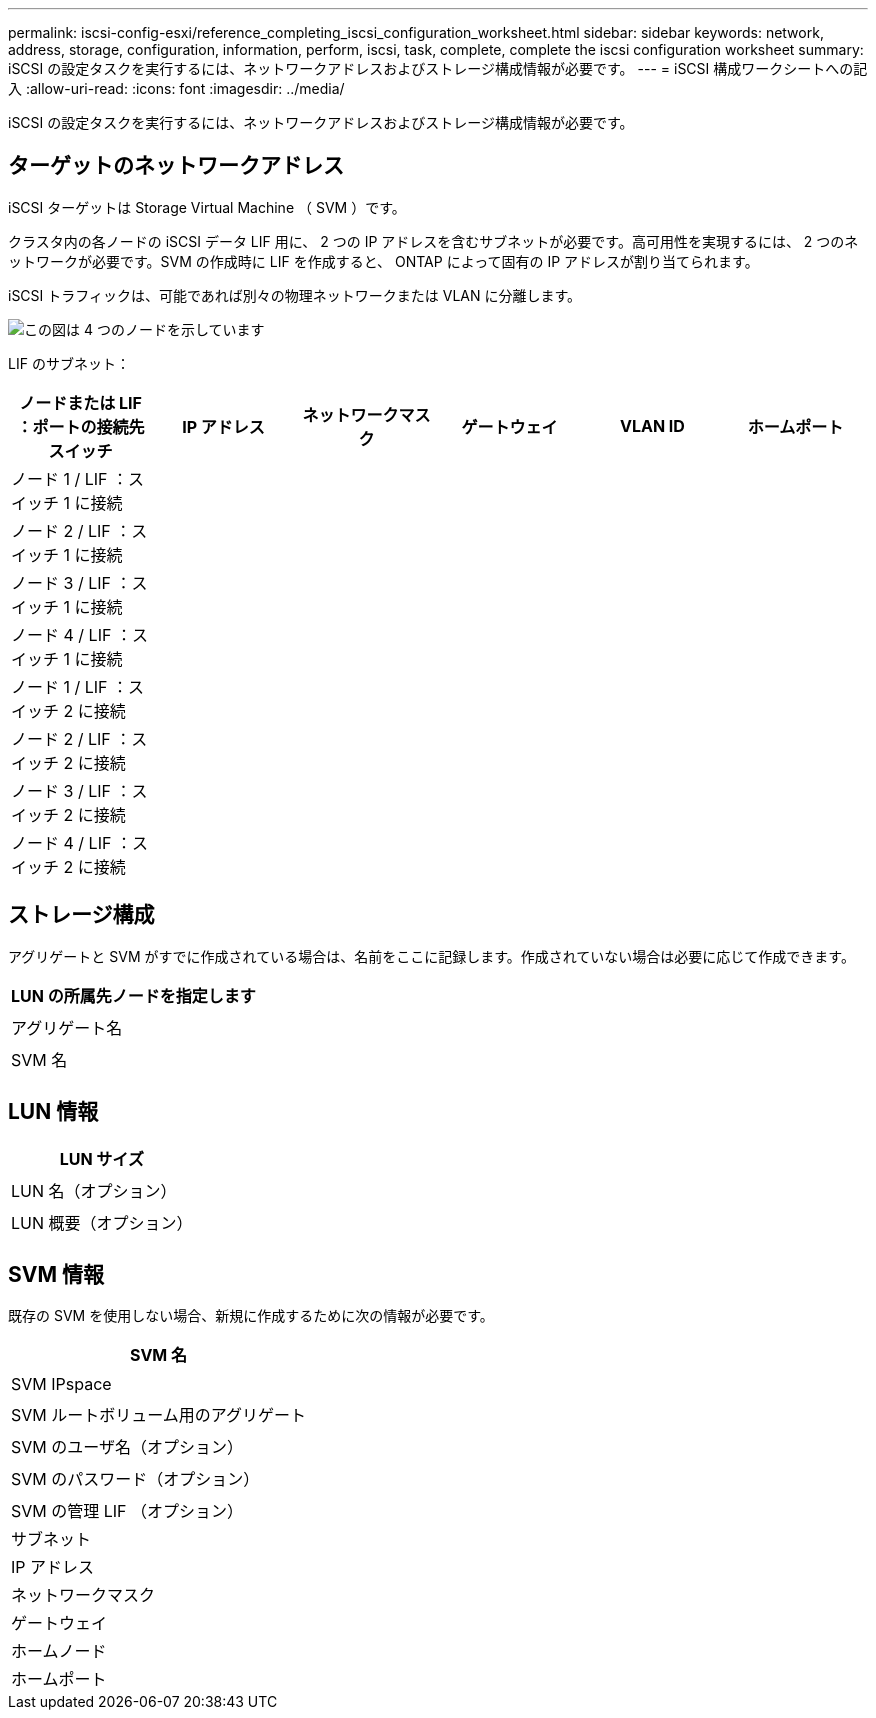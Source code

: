 ---
permalink: iscsi-config-esxi/reference_completing_iscsi_configuration_worksheet.html 
sidebar: sidebar 
keywords: network, address, storage, configuration, information, perform, iscsi, task, complete, complete the iscsi configuration worksheet 
summary: iSCSI の設定タスクを実行するには、ネットワークアドレスおよびストレージ構成情報が必要です。 
---
= iSCSI 構成ワークシートへの記入
:allow-uri-read: 
:icons: font
:imagesdir: ../media/


[role="lead"]
iSCSI の設定タスクを実行するには、ネットワークアドレスおよびストレージ構成情報が必要です。



== ターゲットのネットワークアドレス

iSCSI ターゲットは Storage Virtual Machine （ SVM ）です。

クラスタ内の各ノードの iSCSI データ LIF 用に、 2 つの IP アドレスを含むサブネットが必要です。高可用性を実現するには、 2 つのネットワークが必要です。SVM の作成時に LIF を作成すると、 ONTAP によって固有の IP アドレスが割り当てられます。

iSCSI トラフィックは、可能であれば別々の物理ネットワークまたは VLAN に分離します。

image::../media/network_fc_or_iscsi_express_iscsi_esxi.gif[この図は 4 つのノードを示しています,two switches,and a host. Each node has two LIFs]

LIF のサブネット：

|===
| ノードまたは LIF ：ポートの接続先スイッチ | IP アドレス | ネットワークマスク | ゲートウェイ | VLAN ID | ホームポート 


 a| 
ノード 1 / LIF ：スイッチ 1 に接続
 a| 
 a| 
 a| 
 a| 
 a| 



 a| 
ノード 2 / LIF ：スイッチ 1 に接続
 a| 
 a| 
 a| 
 a| 
 a| 



 a| 
ノード 3 / LIF ：スイッチ 1 に接続
 a| 
 a| 
 a| 
 a| 
 a| 



 a| 
ノード 4 / LIF ：スイッチ 1 に接続
 a| 
 a| 
 a| 
 a| 
 a| 



 a| 
ノード 1 / LIF ：スイッチ 2 に接続
 a| 
 a| 
 a| 
 a| 
 a| 



 a| 
ノード 2 / LIF ：スイッチ 2 に接続
 a| 
 a| 
 a| 
 a| 
 a| 



 a| 
ノード 3 / LIF ：スイッチ 2 に接続
 a| 
 a| 
 a| 
 a| 
 a| 



 a| 
ノード 4 / LIF ：スイッチ 2 に接続
 a| 
 a| 
 a| 
 a| 
 a| 

|===


== ストレージ構成

アグリゲートと SVM がすでに作成されている場合は、名前をここに記録します。作成されていない場合は必要に応じて作成できます。

|===
| LUN の所属先ノードを指定します 


 a| 



 a| 
アグリゲート名



 a| 



 a| 
SVM 名



 a| 

|===


== LUN 情報

|===
| LUN サイズ 


 a| 



 a| 
LUN 名（オプション）



 a| 



 a| 
LUN 概要（オプション）



 a| 

|===


== SVM 情報

既存の SVM を使用しない場合、新規に作成するために次の情報が必要です。

|===
| SVM 名 


 a| 



 a| 
SVM IPspace



 a| 



 a| 
SVM ルートボリューム用のアグリゲート



 a| 



 a| 
SVM のユーザ名（オプション）



 a| 



 a| 
SVM のパスワード（オプション）



 a| 



 a| 
SVM の管理 LIF （オプション）



 a| 
サブネット



 a| 
IP アドレス



 a| 
ネットワークマスク



 a| 
ゲートウェイ



 a| 
ホームノード



 a| 
ホームポート

|===